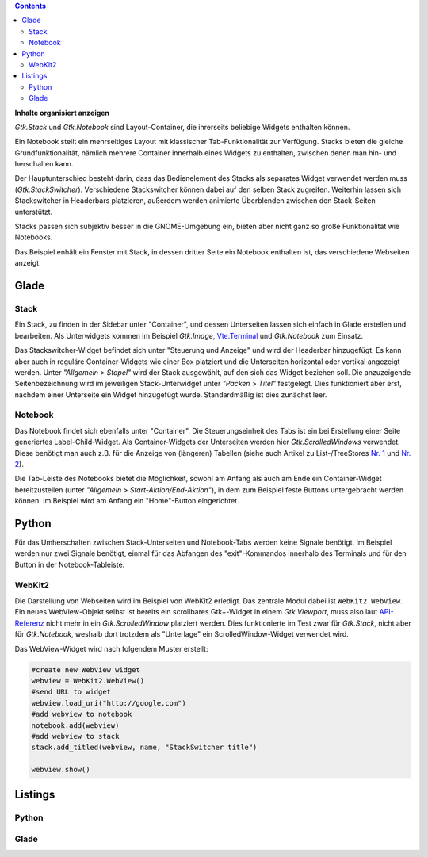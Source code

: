.. title: Stacks und Notebooks
.. slug: stacksnotebooks
.. date: 2017-10-16 11:05:37 UTC+02:00
.. tags: glade,python
.. category: tutorial
.. link: 
.. description: 
.. type: text

.. class:: pull-right

.. contents::

**Inhalte organisiert anzeigen**

*Gtk.Stack* und *Gtk.Notebook* sind Layout-Container, die ihrerseits beliebige Widgets enthalten können.

Ein Notebook stellt ein mehrseitiges Layout mit klassischer Tab-Funktionalität zur Verfügung. Stacks bieten die gleiche Grundfunktionalität, nämlich mehrere Container innerhalb eines Widgets zu enthalten, zwischen denen man hin- und herschalten kann.

Der Hauptunterschied besteht darin, dass das Bedienelement des Stacks als separates Widget verwendet werden muss (*Gtk.StackSwitcher*). Verschiedene Stackswitcher können dabei auf den selben Stack zugreifen. Weiterhin lassen sich Stackswitcher in Headerbars platzieren, außerdem werden animierte Überblenden zwischen den Stack-Seiten unterstützt.

Stacks passen sich subjektiv besser in die GNOME-Umgebung ein, bieten aber nicht ganz so große Funktionalität wie Notebooks.

Das Beispiel enhält ein Fenster mit Stack, in dessen dritter Seite ein Notebook enthalten ist, das verschiedene Webseiten anzeigt.

.. thumbnail:: /images/21_stacknotebook.png

Glade
-----

Stack
*****

Ein Stack, zu finden in der Sidebar unter "Container", und dessen Unterseiten lassen sich einfach in Glade erstellen und bearbeiten. Als Unterwidgets kommen im Beispiel *Gtk.Image*, `Vte.Terminal <link://slug/exterminate>`__ und *Gtk.Notebook* zum Einsatz.

Das Stackswitcher-Widget befindet sich unter "Steuerung und Anzeige" und wird der Headerbar hinzugefügt. Es kann aber auch in reguläre Container-Widgets wie einer Box platziert und die Unterseiten horizontal oder vertikal angezeigt werden. Unter *"Allgemein > Stapel"* wird der Stack ausgewählt, auf den sich das Widget beziehen soll. Die anzuzeigende Seitenbezeichnung wird im jeweiligen Stack-Unterwidget unter *"Packen > Titel"* festgelegt. Dies funktioniert aber erst, nachdem einer Unterseite ein Widget hinzugefügt wurde. Standardmäßig ist dies zunächst leer.

Notebook
********

Das Notebook findet sich ebenfalls unter "Container". Die Steuerungseinheit des Tabs ist ein bei Erstellung einer Seite generiertes Label-Child-Widget. Als Container-Widgets der Unterseiten werden hier *Gtk.ScrolledWindows* verwendet. Diese benötigt man auch z.B. für die Anzeige von (längeren) Tabellen (siehe auch Artikel zu List-/TreeStores `Nr. 1 <link://slug/uberlistet>`__ und `Nr. 2 <link://slug/ansichtssache>`__).

Die Tab-Leiste des Notebooks bietet die Möglichkeit, sowohl am Anfang als auch am Ende ein Container-Widget bereitzustellen (unter *"Allgemein > Start-Aktion/End-Aktion"*), in dem zum Beispiel feste Buttons untergebracht werden können. Im Beispiel wird am Anfang ein "Home"-Button eingerichtet.

Python
------

Für das Umherschalten zwischen Stack-Unterseiten und Notebook-Tabs werden keine Signale benötigt. Im Beispiel werden nur zwei Signale benötigt, einmal für das Abfangen des "exit"-Kommandos innerhalb des Terminals und für den Button in der Notebook-Tableiste.

WebKit2
*******

Die Darstellung von Webseiten wird im Beispiel von WebKit2 erledigt. Das zentrale Modul dabei ist ``WebKit2.WebView``. Ein neues WebView-Objekt selbst ist bereits ein scrollbares Gtk+-Widget in einem *Gtk.Viewport*, muss also laut `API-Referenz <https://webkitgtk.org/reference/webkit2gtk/stable/WebKitWebView.html>`__ nicht mehr in ein *Gtk.ScrolledWindow* platziert werden. Dies funktionierte im Test zwar für *Gtk.Stack*, nicht aber für *Gtk.Notebook*, weshalb dort trotzdem als "Unterlage" ein ScrolledWindow-Widget verwendet wird.

Das WebView-Widget wird nach folgendem Muster erstellt:

.. code:: python

    #create new WebView widget
    webview = WebKit2.WebView()
    #send URL to widget
    webview.load_uri("http://google.com")
    #add webview to notebook
    notebook.add(webview)
    #add webview to stack
    stack.add_titled(webview, name, "StackSwitcher title")

    webview.show()

.. TEASER_END

Listings
--------

Python
******

.. listing:: 21_stacknotebook.py python

Glade
*****

.. listing:: 21_stacknotebook.glade xml

.. raw:: html

    <br>
    <a class="discuss-on-gplus" href="https://plus.google.com/105146352752269764996/posts/hMeC12mMhKJ">Kommentieren auf <i class="fa fa-google-plus"></i></a>
